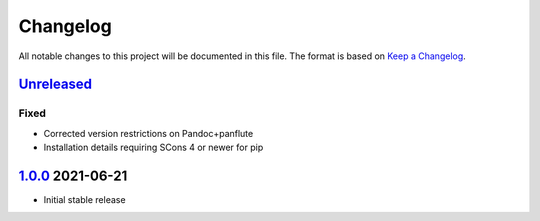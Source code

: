 Changelog
=========

All notable changes to this project will be documented in this file.
The format is based on `Keep a Changelog`_.

Unreleased_
-----------

Fixed
^^^^^

-   Corrected version restrictions on Pandoc+panflute
-   Installation details requiring SCons 4 or newer for pip

1.0.0_ 2021-06-21
-----------------

-   Initial stable release

.. _UNreleased: https://github.com/kprussing/scons-pandoc/compare/1.0.0..HEAD
.. _1.0.0: https://github.com/kprussing/scons-pandoc/releases/tag/v1.0.0
.. _Keep a Changelog: https://keepachangelog.com/en/1.0.0/
